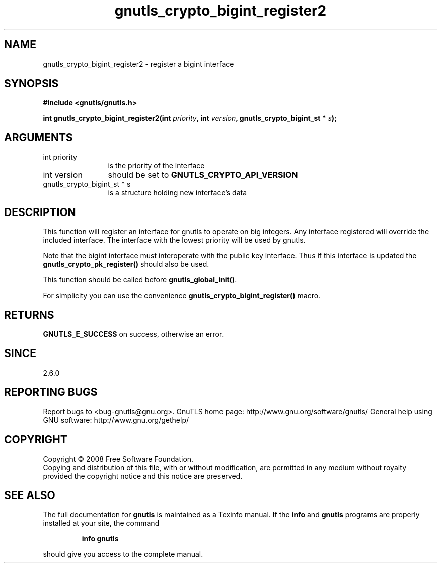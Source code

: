 .\" DO NOT MODIFY THIS FILE!  It was generated by gdoc.
.TH "gnutls_crypto_bigint_register2" 3 "2.8.5" "gnutls" "gnutls"
.SH NAME
gnutls_crypto_bigint_register2 \- register a bigint interface
.SH SYNOPSIS
.B #include <gnutls/gnutls.h>
.sp
.BI "int gnutls_crypto_bigint_register2(int " priority ", int " version ", gnutls_crypto_bigint_st * " s ");"
.SH ARGUMENTS
.IP "int priority" 12
is the priority of the interface
.IP "int version" 12
should be set to \fBGNUTLS_CRYPTO_API_VERSION\fP
.IP "gnutls_crypto_bigint_st * s" 12
is a structure holding new interface's data
.SH "DESCRIPTION"
This function will register an interface for gnutls to operate
on big integers. Any interface registered will override
the included interface. The interface with the lowest
priority will be used by gnutls.

Note that the bigint interface must interoperate with the public
key interface. Thus if this interface is updated the
\fBgnutls_crypto_pk_register()\fP should also be used.

This function should be called before \fBgnutls_global_init()\fP.

For simplicity you can use the convenience \fBgnutls_crypto_bigint_register()\fP
macro.
.SH "RETURNS"
\fBGNUTLS_E_SUCCESS\fP on success, otherwise an error.
.SH "SINCE"
2.6.0
.SH "REPORTING BUGS"
Report bugs to <bug-gnutls@gnu.org>.
GnuTLS home page: http://www.gnu.org/software/gnutls/
General help using GNU software: http://www.gnu.org/gethelp/
.SH COPYRIGHT
Copyright \(co 2008 Free Software Foundation.
.br
Copying and distribution of this file, with or without modification,
are permitted in any medium without royalty provided the copyright
notice and this notice are preserved.
.SH "SEE ALSO"
The full documentation for
.B gnutls
is maintained as a Texinfo manual.  If the
.B info
and
.B gnutls
programs are properly installed at your site, the command
.IP
.B info gnutls
.PP
should give you access to the complete manual.
